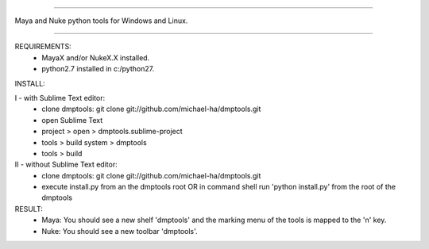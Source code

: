 ==================================================

Maya and Nuke python tools for Windows and Linux.

==================================================

REQUIREMENTS:
    - MayaX and/or NukeX.X installed.
    - python2.7 installed in c:/python27.

INSTALL:

I - with Sublime Text editor:
    - clone dmptools: git clone git://github.com/michael-ha/dmptools.git
    - open Sublime Text
    - project > open > dmptools.sublime-project
    - tools > build system > dmptools
    - tools > build

II - without Sublime Text editor:
    - clone dmptools: git clone git://github.com/michael-ha/dmptools.git
    - execute install.py from an the dmptools root OR in command shell run 'python install.py' from the root of the dmptools


RESULT:
    - Maya: You should see a new shelf 'dmptools' and the marking menu of the tools is mapped to the 'n' key.
    - Nuke: You should see a new toolbar 'dmptools'.
